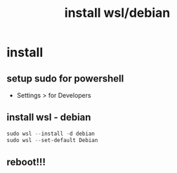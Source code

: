 #+title: install wsl/debian
#+startup: show2levels

* install
** setup sudo for powershell
 - Settings > for Developers
** install wsl - debian
#+begin_src powershell
sudo wsl --install -d debian
sudo wsl --set-default Debian
#+end_src
** reboot!!!

